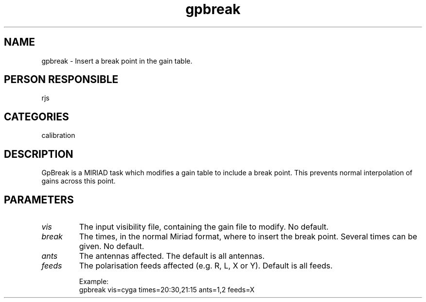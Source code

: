 .TH gpbreak 1
.SH NAME
gpbreak - Insert a break point in the gain table.
.SH PERSON RESPONSIBLE
rjs
.SH CATEGORIES
calibration
.SH DESCRIPTION
GpBreak is a MIRIAD task which modifies a gain table to include a
break point. This prevents normal interpolation of gains across
this point.
.SH PARAMETERS
.TP
\fIvis\fP
The input visibility file, containing the gain file to modify.
No default.
.TP
\fIbreak\fP
The times, in the normal Miriad format, where to insert the
break point. Several times can be given. No default.
.TP
\fIants\fP
The antennas affected. The default is all antennas.
.TP
\fIfeeds\fP
The polarisation feeds affected (e.g. R, L, X or Y). Default is
all feeds.
.sp
Example:
.nf
  gpbreak vis=cyga times=20:30,21:15 ants=1,2 feeds=X
